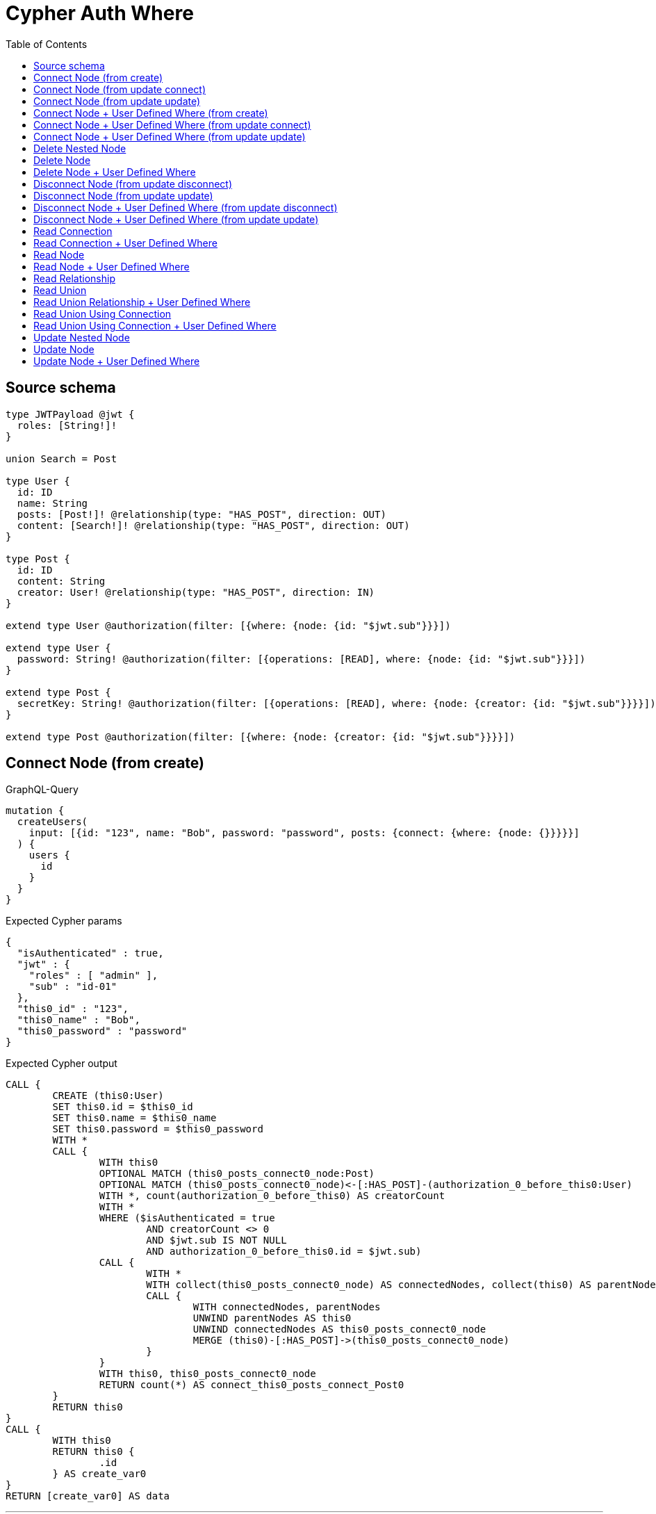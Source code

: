 :toc:

= Cypher Auth Where

== Source schema

[source,graphql,schema=true]
----
type JWTPayload @jwt {
  roles: [String!]!
}

union Search = Post

type User {
  id: ID
  name: String
  posts: [Post!]! @relationship(type: "HAS_POST", direction: OUT)
  content: [Search!]! @relationship(type: "HAS_POST", direction: OUT)
}

type Post {
  id: ID
  content: String
  creator: User! @relationship(type: "HAS_POST", direction: IN)
}

extend type User @authorization(filter: [{where: {node: {id: "$jwt.sub"}}}])

extend type User {
  password: String! @authorization(filter: [{operations: [READ], where: {node: {id: "$jwt.sub"}}}])
}

extend type Post {
  secretKey: String! @authorization(filter: [{operations: [READ], where: {node: {creator: {id: "$jwt.sub"}}}}])
}

extend type Post @authorization(filter: [{where: {node: {creator: {id: "$jwt.sub"}}}}])
----

== Connect Node (from create)

.GraphQL-Query
[source,graphql]
----
mutation {
  createUsers(
    input: [{id: "123", name: "Bob", password: "password", posts: {connect: {where: {node: {}}}}}]
  ) {
    users {
      id
    }
  }
}
----

.Expected Cypher params
[source,json]
----
{
  "isAuthenticated" : true,
  "jwt" : {
    "roles" : [ "admin" ],
    "sub" : "id-01"
  },
  "this0_id" : "123",
  "this0_name" : "Bob",
  "this0_password" : "password"
}
----

.Expected Cypher output
[source,cypher]
----
CALL {
	CREATE (this0:User)
	SET this0.id = $this0_id
	SET this0.name = $this0_name
	SET this0.password = $this0_password
	WITH *
	CALL {
		WITH this0
		OPTIONAL MATCH (this0_posts_connect0_node:Post)
		OPTIONAL MATCH (this0_posts_connect0_node)<-[:HAS_POST]-(authorization_0_before_this0:User)
		WITH *, count(authorization_0_before_this0) AS creatorCount
		WITH *
		WHERE ($isAuthenticated = true
			AND creatorCount <> 0
			AND $jwt.sub IS NOT NULL
			AND authorization_0_before_this0.id = $jwt.sub)
		CALL {
			WITH *
			WITH collect(this0_posts_connect0_node) AS connectedNodes, collect(this0) AS parentNodes
			CALL {
				WITH connectedNodes, parentNodes
				UNWIND parentNodes AS this0
				UNWIND connectedNodes AS this0_posts_connect0_node
				MERGE (this0)-[:HAS_POST]->(this0_posts_connect0_node)
			}
		}
		WITH this0, this0_posts_connect0_node
		RETURN count(*) AS connect_this0_posts_connect_Post0
	}
	RETURN this0
}
CALL {
	WITH this0
	RETURN this0 {
		.id
	} AS create_var0
}
RETURN [create_var0] AS data
----

'''

== Connect Node (from update connect)

.GraphQL-Query
[source,graphql]
----
mutation {
  updateUsers(connect: {posts: {where: {node: {}}}}) {
    users {
      id
    }
  }
}
----

.Expected Cypher params
[source,json]
----
{
  "isAuthenticated" : true,
  "jwt" : {
    "roles" : [ "admin" ],
    "sub" : "id-01"
  }
}
----

.Expected Cypher output
[source,cypher]
----
MATCH (this:User)
WITH *
WHERE ($isAuthenticated = true
	AND $jwt.sub IS NOT NULL
	AND this.id = $jwt.sub)
WITH *
CALL {
	WITH this
	OPTIONAL MATCH (this_connect_posts0_node:Post)
	OPTIONAL MATCH (this_connect_posts0_node)<-[:HAS_POST]-(authorization__before_this0:User)
	WITH *, count(authorization__before_this0) AS creatorCount
	WITH *
	WHERE ($isAuthenticated = true
		AND creatorCount <> 0
		AND $jwt.sub IS NOT NULL
		AND authorization__before_this0.id = $jwt.sub
		AND $isAuthenticated = true
		AND $jwt.sub IS NOT NULL
		AND this.id = $jwt.sub)
	CALL {
		WITH *
		WITH collect(this_connect_posts0_node) AS connectedNodes, collect(this) AS parentNodes
		CALL {
			WITH connectedNodes, parentNodes
			UNWIND parentNodes AS this
			UNWIND connectedNodes AS this_connect_posts0_node
			MERGE (this)-[:HAS_POST]->(this_connect_posts0_node)
		}
	}
	WITH this, this_connect_posts0_node
	RETURN count(*) AS connect_this_connect_posts_Post0
}
WITH *
RETURN collect(DISTINCT this {
	.id
}) AS data
----

'''

== Connect Node (from update update)

.GraphQL-Query
[source,graphql]
----
mutation {
  updateUsers(update: {posts: {connect: {where: {node: {}}}}}) {
    users {
      id
    }
  }
}
----

.Expected Cypher params
[source,json]
----
{
  "isAuthenticated" : true,
  "jwt" : {
    "roles" : [ "admin" ],
    "sub" : "id-01"
  }
}
----

.Expected Cypher output
[source,cypher]
----
MATCH (this:User)
WITH *
WHERE ($isAuthenticated = true
	AND $jwt.sub IS NOT NULL
	AND this.id = $jwt.sub)
WITH *
CALL {
	WITH this
	OPTIONAL MATCH (this_posts0_connect0_node:Post)
	OPTIONAL MATCH (this_posts0_connect0_node)<-[:HAS_POST]-(authorization__before_this0:User)
	WITH *, count(authorization__before_this0) AS creatorCount
	WITH *
	WHERE ($isAuthenticated = true
		AND creatorCount <> 0
		AND $jwt.sub IS NOT NULL
		AND authorization__before_this0.id = $jwt.sub
		AND $isAuthenticated = true
		AND $jwt.sub IS NOT NULL
		AND this.id = $jwt.sub)
	CALL {
		WITH *
		WITH collect(this_posts0_connect0_node) AS connectedNodes, collect(this) AS parentNodes
		CALL {
			WITH connectedNodes, parentNodes
			UNWIND parentNodes AS this
			UNWIND connectedNodes AS this_posts0_connect0_node
			MERGE (this)-[:HAS_POST]->(this_posts0_connect0_node)
		}
	}
	WITH this, this_posts0_connect0_node
	RETURN count(*) AS connect_this_posts0_connect_Post0
}
RETURN collect(DISTINCT this {
	.id
}) AS data
----

'''

== Connect Node + User Defined Where (from create)

.GraphQL-Query
[source,graphql]
----
mutation {
  createUsers(
    input: [{id: "123", name: "Bob", password: "password", posts: {connect: {where: {node: {id: "post-id"}}}}}]
  ) {
    users {
      id
    }
  }
}
----

.Expected Cypher params
[source,json]
----
{
  "isAuthenticated" : true,
  "jwt" : {
    "roles" : [ "admin" ],
    "sub" : "id-01"
  },
  "this0_id" : "123",
  "this0_name" : "Bob",
  "this0_password" : "password",
  "this0_posts_connect0_node_param0" : "post-id"
}
----

.Expected Cypher output
[source,cypher]
----
CALL {
	CREATE (this0:User)
	SET this0.id = $this0_id
	SET this0.name = $this0_name
	SET this0.password = $this0_password
	WITH *
	CALL {
		WITH this0
		OPTIONAL MATCH (this0_posts_connect0_node:Post)
		OPTIONAL MATCH (this0_posts_connect0_node)<-[:HAS_POST]-(authorization_0_before_this0:User)
		WITH *, count(authorization_0_before_this0) AS creatorCount
		WITH *
		WHERE (this0_posts_connect0_node.id = $this0_posts_connect0_node_param0
			AND $isAuthenticated = true
			AND creatorCount <> 0
			AND $jwt.sub IS NOT NULL
			AND authorization_0_before_this0.id = $jwt.sub)
		CALL {
			WITH *
			WITH collect(this0_posts_connect0_node) AS connectedNodes, collect(this0) AS parentNodes
			CALL {
				WITH connectedNodes, parentNodes
				UNWIND parentNodes AS this0
				UNWIND connectedNodes AS this0_posts_connect0_node
				MERGE (this0)-[:HAS_POST]->(this0_posts_connect0_node)
			}
		}
		WITH this0, this0_posts_connect0_node
		RETURN count(*) AS connect_this0_posts_connect_Post0
	}
	RETURN this0
}
CALL {
	WITH this0
	RETURN this0 {
		.id
	} AS create_var0
}
RETURN [create_var0] AS data
----

'''

== Connect Node + User Defined Where (from update connect)

.GraphQL-Query
[source,graphql]
----
mutation {
  updateUsers(connect: {posts: {where: {node: {id: "some-id"}}}}) {
    users {
      id
    }
  }
}
----

.Expected Cypher params
[source,json]
----
{
  "isAuthenticated" : true,
  "jwt" : {
    "roles" : [ "admin" ],
    "sub" : "id-01"
  },
  "this_connect_posts0_node_param0" : "some-id"
}
----

.Expected Cypher output
[source,cypher]
----
MATCH (this:User)
WITH *
WHERE ($isAuthenticated = true
	AND $jwt.sub IS NOT NULL
	AND this.id = $jwt.sub)
WITH *
CALL {
	WITH this
	OPTIONAL MATCH (this_connect_posts0_node:Post)
	OPTIONAL MATCH (this_connect_posts0_node)<-[:HAS_POST]-(authorization__before_this0:User)
	WITH *, count(authorization__before_this0) AS creatorCount
	WITH *
	WHERE (this_connect_posts0_node.id = $this_connect_posts0_node_param0
		AND $isAuthenticated = true
		AND creatorCount <> 0
		AND $jwt.sub IS NOT NULL
		AND authorization__before_this0.id = $jwt.sub
		AND $isAuthenticated = true
		AND $jwt.sub IS NOT NULL
		AND this.id = $jwt.sub)
	CALL {
		WITH *
		WITH collect(this_connect_posts0_node) AS connectedNodes, collect(this) AS parentNodes
		CALL {
			WITH connectedNodes, parentNodes
			UNWIND parentNodes AS this
			UNWIND connectedNodes AS this_connect_posts0_node
			MERGE (this)-[:HAS_POST]->(this_connect_posts0_node)
		}
	}
	WITH this, this_connect_posts0_node
	RETURN count(*) AS connect_this_connect_posts_Post0
}
WITH *
RETURN collect(DISTINCT this {
	.id
}) AS data
----

'''

== Connect Node + User Defined Where (from update update)

.GraphQL-Query
[source,graphql]
----
mutation {
  updateUsers(update: {posts: {connect: {where: {node: {id: "new-id"}}}}}) {
    users {
      id
    }
  }
}
----

.Expected Cypher params
[source,json]
----
{
  "isAuthenticated" : true,
  "jwt" : {
    "roles" : [ "admin" ],
    "sub" : "id-01"
  },
  "this_posts0_connect0_node_param0" : "new-id"
}
----

.Expected Cypher output
[source,cypher]
----
MATCH (this:User)
WITH *
WHERE ($isAuthenticated = true
	AND $jwt.sub IS NOT NULL
	AND this.id = $jwt.sub)
WITH *
CALL {
	WITH this
	OPTIONAL MATCH (this_posts0_connect0_node:Post)
	OPTIONAL MATCH (this_posts0_connect0_node)<-[:HAS_POST]-(authorization__before_this0:User)
	WITH *, count(authorization__before_this0) AS creatorCount
	WITH *
	WHERE (this_posts0_connect0_node.id = $this_posts0_connect0_node_param0
		AND $isAuthenticated = true
		AND creatorCount <> 0
		AND $jwt.sub IS NOT NULL
		AND authorization__before_this0.id = $jwt.sub
		AND $isAuthenticated = true
		AND $jwt.sub IS NOT NULL
		AND this.id = $jwt.sub)
	CALL {
		WITH *
		WITH collect(this_posts0_connect0_node) AS connectedNodes, collect(this) AS parentNodes
		CALL {
			WITH connectedNodes, parentNodes
			UNWIND parentNodes AS this
			UNWIND connectedNodes AS this_posts0_connect0_node
			MERGE (this)-[:HAS_POST]->(this_posts0_connect0_node)
		}
	}
	WITH this, this_posts0_connect0_node
	RETURN count(*) AS connect_this_posts0_connect_Post0
}
RETURN collect(DISTINCT this {
	.id
}) AS data
----

'''

== Delete Nested Node

.GraphQL-Query
[source,graphql]
----
mutation {
  deleteUsers(delete: {posts: {where: {}}}) {
    nodesDeleted
  }
}
----

.Expected Cypher params
[source,json]
----
{
  "isAuthenticated" : true,
  "jwt" : {
    "roles" : [ "admin" ],
    "sub" : "id-01"
  }
}
----

.Expected Cypher output
[source,cypher]
----
MATCH (this:User)
WITH *
WHERE ($isAuthenticated = true
	AND $jwt.sub IS NOT NULL
	AND this.id = $jwt.sub)
WITH *
CALL {
	WITH *
	OPTIONAL MATCH (this)-[this_posts0_relationship:HAS_POST]->(this_posts0:Post)
	OPTIONAL MATCH (this_posts0)<-[:HAS_POST]-(authorization__before_this0:User)
	WITH *, count(authorization__before_this0) AS creatorCount
	WHERE ($isAuthenticated = true
		AND creatorCount <> 0
		AND $jwt.sub IS NOT NULL
		AND authorization__before_this0.id = $jwt.sub)
	WITH this_posts0_relationship, collect(DISTINCT this_posts0) AS this_posts0_to_delete
	CALL {
		WITH this_posts0_to_delete
		UNWIND this_posts0_to_delete AS x DETACH DELETE x
	}
} DETACH DELETE this
----

'''

== Delete Node

.GraphQL-Query
[source,graphql]
----
mutation {
  deleteUsers {
    nodesDeleted
  }
}
----

.Expected Cypher params
[source,json]
----
{
  "isAuthenticated" : true,
  "jwt" : {
    "roles" : [ "admin" ],
    "sub" : "id-01"
  }
}
----

.Expected Cypher output
[source,cypher]
----
MATCH (this:User)
WITH *
WHERE ($isAuthenticated = true
	AND $jwt.sub IS NOT NULL
	AND this.id = $jwt.sub) DETACH DELETE this
----

'''

== Delete Node + User Defined Where

.GraphQL-Query
[source,graphql]
----
mutation {
  deleteUsers(where: {name: "Bob"}) {
    nodesDeleted
  }
}
----

.Expected Cypher params
[source,json]
----
{
  "isAuthenticated" : true,
  "jwt" : {
    "roles" : [ "admin" ],
    "sub" : "id-01"
  },
  "param0" : "Bob"
}
----

.Expected Cypher output
[source,cypher]
----
MATCH (this:User)
WITH *
WHERE (this.name = $param0
	AND $isAuthenticated = true
	AND $jwt.sub IS NOT NULL
	AND this.id = $jwt.sub) DETACH DELETE this
----

'''

== Disconnect Node (from update disconnect)

.GraphQL-Query
[source,graphql]
----
mutation {
  updateUsers(disconnect: {posts: {where: {}}}) {
    users {
      id
    }
  }
}
----

.Expected Cypher params
[source,json]
----
{
  "isAuthenticated" : true,
  "jwt" : {
    "roles" : [ "admin" ],
    "sub" : "id-01"
  },
  "updateUsers" : {
    "args" : {
      "disconnect" : {
        "posts" : [ {
          "where" : { }
        } ]
      }
    }
  }
}
----

.Expected Cypher output
[source,cypher]
----
MATCH (this:User)
WITH *
WHERE ($isAuthenticated = true
	AND $jwt.sub IS NOT NULL
	AND this.id = $jwt.sub)
WITH this
CALL {
	WITH this
	OPTIONAL MATCH (this)-[this_disconnect_posts0_rel:HAS_POST]->(this_disconnect_posts0:Post)
	OPTIONAL MATCH (this_disconnect_posts0)<-[:HAS_POST]-(authorization__before_this0:User)
	WITH *, count(authorization__before_this0) AS creatorCount
	WHERE ($isAuthenticated = true
		AND $jwt.sub IS NOT NULL
		AND this.id = $jwt.sub
		AND $isAuthenticated = true
		AND creatorCount <> 0
		AND $jwt.sub IS NOT NULL
		AND authorization__before_this0.id = $jwt.sub)
	CALL {
		WITH this_disconnect_posts0, this_disconnect_posts0_rel, this
		WITH collect(this_disconnect_posts0) AS this_disconnect_posts0, this_disconnect_posts0_rel, this
		UNWIND this_disconnect_posts0 AS x DELETE this_disconnect_posts0_rel
	}
	RETURN count(*) AS disconnect_this_disconnect_posts_Post
}
WITH *
RETURN collect(DISTINCT this {
	.id
}) AS data
----

'''

== Disconnect Node (from update update)

.GraphQL-Query
[source,graphql]
----
mutation {
  updateUsers(update: {posts: {disconnect: {where: {}}}}) {
    users {
      id
    }
  }
}
----

.Expected Cypher params
[source,json]
----
{
  "isAuthenticated" : true,
  "jwt" : {
    "roles" : [ "admin" ],
    "sub" : "id-01"
  }
}
----

.Expected Cypher output
[source,cypher]
----
MATCH (this:User)
WITH *
WHERE ($isAuthenticated = true
	AND $jwt.sub IS NOT NULL
	AND this.id = $jwt.sub)
WITH this
CALL {
	WITH this
	OPTIONAL MATCH (this)-[this_posts0_disconnect0_rel:HAS_POST]->(this_posts0_disconnect0:Post)
	OPTIONAL MATCH (this_posts0_disconnect0)<-[:HAS_POST]-(authorization__before_this0:User)
	WITH *, count(authorization__before_this0) AS creatorCount
	WHERE ($isAuthenticated = true
		AND $jwt.sub IS NOT NULL
		AND this.id = $jwt.sub
		AND $isAuthenticated = true
		AND creatorCount <> 0
		AND $jwt.sub IS NOT NULL
		AND authorization__before_this0.id = $jwt.sub)
	CALL {
		WITH this_posts0_disconnect0, this_posts0_disconnect0_rel, this
		WITH collect(this_posts0_disconnect0) AS this_posts0_disconnect0, this_posts0_disconnect0_rel, this
		UNWIND this_posts0_disconnect0 AS x DELETE this_posts0_disconnect0_rel
	}
	RETURN count(*) AS disconnect_this_posts0_disconnect_Post
}
RETURN collect(DISTINCT this {
	.id
}) AS data
----

'''

== Disconnect Node + User Defined Where (from update disconnect)

.GraphQL-Query
[source,graphql]
----
mutation {
  updateUsers(disconnect: {posts: {where: {node: {id: "some-id"}}}}) {
    users {
      id
    }
  }
}
----

.Expected Cypher params
[source,json]
----
{
  "isAuthenticated" : true,
  "jwt" : {
    "roles" : [ "admin" ],
    "sub" : "id-01"
  },
  "updateUsers" : {
    "args" : {
      "disconnect" : {
        "posts" : [ {
          "where" : {
            "node" : {
              "id" : "some-id"
            }
          }
        } ]
      }
    }
  },
  "updateUsers_args_disconnect_posts0_where_Post_this_disconnect_posts0param0" : "some-id"
}
----

.Expected Cypher output
[source,cypher]
----
MATCH (this:User)
WITH *
WHERE ($isAuthenticated = true
	AND $jwt.sub IS NOT NULL
	AND this.id = $jwt.sub)
WITH this
CALL {
	WITH this
	OPTIONAL MATCH (this)-[this_disconnect_posts0_rel:HAS_POST]->(this_disconnect_posts0:Post)
	OPTIONAL MATCH (this_disconnect_posts0)<-[:HAS_POST]-(authorization__before_this0:User)
	WITH *, count(authorization__before_this0) AS creatorCount
	WHERE (this_disconnect_posts0.id = $updateUsers_args_disconnect_posts0_where_Post_this_disconnect_posts0param0
		AND $isAuthenticated = true
		AND $jwt.sub IS NOT NULL
		AND this.id = $jwt.sub
		AND $isAuthenticated = true
		AND creatorCount <> 0
		AND $jwt.sub IS NOT NULL
		AND authorization__before_this0.id = $jwt.sub)
	CALL {
		WITH this_disconnect_posts0, this_disconnect_posts0_rel, this
		WITH collect(this_disconnect_posts0) AS this_disconnect_posts0, this_disconnect_posts0_rel, this
		UNWIND this_disconnect_posts0 AS x DELETE this_disconnect_posts0_rel
	}
	RETURN count(*) AS disconnect_this_disconnect_posts_Post
}
WITH *
RETURN collect(DISTINCT this {
	.id
}) AS data
----

'''

== Disconnect Node + User Defined Where (from update update)

.GraphQL-Query
[source,graphql]
----
mutation {
  updateUsers(update: {posts: [{disconnect: {where: {node: {id: "new-id"}}}}]}) {
    users {
      id
    }
  }
}
----

.Expected Cypher params
[source,json]
----
{
  "isAuthenticated" : true,
  "jwt" : {
    "roles" : [ "admin" ],
    "sub" : "id-01"
  },
  "updateUsers" : {
    "args" : {
      "update" : {
        "posts" : [ {
          "disconnect" : [ {
            "where" : {
              "node" : {
                "id" : "new-id"
              }
            }
          } ]
        } ]
      }
    }
  },
  "updateUsers_args_update_posts0_disconnect0_where_Post_this_posts0_disconnect0param0" : "new-id"
}
----

.Expected Cypher output
[source,cypher]
----
MATCH (this:User)
WITH *
WHERE ($isAuthenticated = true
	AND $jwt.sub IS NOT NULL
	AND this.id = $jwt.sub)
WITH this
CALL {
	WITH this
	OPTIONAL MATCH (this)-[this_posts0_disconnect0_rel:HAS_POST]->(this_posts0_disconnect0:Post)
	OPTIONAL MATCH (this_posts0_disconnect0)<-[:HAS_POST]-(authorization__before_this0:User)
	WITH *, count(authorization__before_this0) AS creatorCount
	WHERE (this_posts0_disconnect0.id = $updateUsers_args_update_posts0_disconnect0_where_Post_this_posts0_disconnect0param0
		AND $isAuthenticated = true
		AND $jwt.sub IS NOT NULL
		AND this.id = $jwt.sub
		AND $isAuthenticated = true
		AND creatorCount <> 0
		AND $jwt.sub IS NOT NULL
		AND authorization__before_this0.id = $jwt.sub)
	CALL {
		WITH this_posts0_disconnect0, this_posts0_disconnect0_rel, this
		WITH collect(this_posts0_disconnect0) AS this_posts0_disconnect0, this_posts0_disconnect0_rel, this
		UNWIND this_posts0_disconnect0 AS x DELETE this_posts0_disconnect0_rel
	}
	RETURN count(*) AS disconnect_this_posts0_disconnect_Post
}
RETURN collect(DISTINCT this {
	.id
}) AS data
----

'''

== Read Connection

.GraphQL-Query
[source,graphql]
----
{
  users {
    id
    postsConnection {
      edges {
        node {
          content
        }
      }
    }
  }
}
----

.Expected Cypher params
[source,json]
----
{
  "isAuthenticated" : true,
  "jwt" : {
    "roles" : [ "admin" ],
    "sub" : "id-01"
  }
}
----

.Expected Cypher output
[source,cypher]
----
MATCH (this:User)
WITH *
WHERE ($isAuthenticated = true
	AND $jwt.sub IS NOT NULL
	AND this.id = $jwt.sub)
CALL {
	WITH this
	MATCH (this)-[this0:HAS_POST]->(this1:Post)
	OPTIONAL MATCH (this1)<-[:HAS_POST]-(this2:User)
	WITH *, count(this2) AS creatorCount
	WITH *
	WHERE ($isAuthenticated = true
		AND creatorCount <> 0
		AND $jwt.sub IS NOT NULL
		AND this2.id = $jwt.sub)
	WITH collect( {
		node: this1,
		relationship: this0
	}) AS edges
	WITH edges, size(edges) AS totalCount
	CALL {
		WITH edges
		UNWIND edges AS edge
		WITH edge.node AS this1, edge.relationship AS this0
		RETURN collect( {
			node: {
				content: this1.content
			}
		}) AS var3
	}
	RETURN {
		edges: var3,
		totalCount: totalCount
	} AS var4
}
RETURN this {
	.id,
	postsConnection: var4
} AS this
----

'''

== Read Connection + User Defined Where

.GraphQL-Query
[source,graphql]
----
{
  users {
    id
    postsConnection(where: {node: {id: "some-id"}}) {
      edges {
        node {
          content
        }
      }
    }
  }
}
----

.Expected Cypher params
[source,json]
----
{
  "isAuthenticated" : true,
  "jwt" : {
    "roles" : [ "admin" ],
    "sub" : "id-01"
  },
  "param2" : "some-id"
}
----

.Expected Cypher output
[source,cypher]
----
MATCH (this:User)
WITH *
WHERE ($isAuthenticated = true
	AND $jwt.sub IS NOT NULL
	AND this.id = $jwt.sub)
CALL {
	WITH this
	MATCH (this)-[this0:HAS_POST]->(this1:Post)
	OPTIONAL MATCH (this1)<-[:HAS_POST]-(this2:User)
	WITH *, count(this2) AS creatorCount
	WITH *
	WHERE (this1.id = $param2
		AND $isAuthenticated = true
		AND creatorCount <> 0
		AND $jwt.sub IS NOT NULL
		AND this2.id = $jwt.sub)
	WITH collect( {
		node: this1,
		relationship: this0
	}) AS edges
	WITH edges, size(edges) AS totalCount
	CALL {
		WITH edges
		UNWIND edges AS edge
		WITH edge.node AS this1, edge.relationship AS this0
		RETURN collect( {
			node: {
				content: this1.content
			}
		}) AS var3
	}
	RETURN {
		edges: var3,
		totalCount: totalCount
	} AS var4
}
RETURN this {
	.id,
	postsConnection: var4
} AS this
----

'''

== Read Node

.GraphQL-Query
[source,graphql]
----
{
  users {
    id
  }
}
----

.Expected Cypher params
[source,json]
----
{
  "isAuthenticated" : true,
  "jwt" : {
    "roles" : [ "admin" ],
    "sub" : "id-01"
  }
}
----

.Expected Cypher output
[source,cypher]
----
MATCH (this:User)
WITH *
WHERE ($isAuthenticated = true
	AND $jwt.sub IS NOT NULL
	AND this.id = $jwt.sub)
RETURN this {
	.id
} AS this
----

'''

== Read Node + User Defined Where

.GraphQL-Query
[source,graphql]
----
{
  users(where: {name: "bob"}) {
    id
  }
}
----

.Expected Cypher params
[source,json]
----
{
  "isAuthenticated" : true,
  "jwt" : {
    "roles" : [ "admin" ],
    "sub" : "id-01"
  },
  "param0" : "bob"
}
----

.Expected Cypher output
[source,cypher]
----
MATCH (this:User)
WITH *
WHERE (this.name = $param0
	AND $isAuthenticated = true
	AND $jwt.sub IS NOT NULL
	AND this.id = $jwt.sub)
RETURN this {
	.id
} AS this
----

'''

== Read Relationship

.GraphQL-Query
[source,graphql]
----
{
  users {
    id
    posts {
      content
    }
  }
}
----

.Expected Cypher params
[source,json]
----
{
  "isAuthenticated" : true,
  "jwt" : {
    "roles" : [ "admin" ],
    "sub" : "id-01"
  }
}
----

.Expected Cypher output
[source,cypher]
----
MATCH (this:User)
WITH *
WHERE ($isAuthenticated = true
	AND $jwt.sub IS NOT NULL
	AND this.id = $jwt.sub)
CALL {
	WITH this
	MATCH (this)-[this0:HAS_POST]->(this1:Post)
	OPTIONAL MATCH (this1)<-[:HAS_POST]-(this2:User)
	WITH *, count(this2) AS creatorCount
	WITH *
	WITH *
	WHERE ($isAuthenticated = true
		AND creatorCount <> 0
		AND $jwt.sub IS NOT NULL
		AND this2.id = $jwt.sub)
	WITH this1 {
		.content
	} AS this1
	RETURN collect(this1) AS var3
}
RETURN this {
	.id,
	posts: var3
} AS this
----

'''

== Read Union

.GraphQL-Query
[source,graphql]
----
{
  users {
    id
    content {
      ... on Post {
        id
      }
    }
  }
}
----

.Expected Cypher params
[source,json]
----
{
  "isAuthenticated" : true,
  "jwt" : {
    "roles" : [ "admin" ],
    "sub" : "id-01"
  }
}
----

.Expected Cypher output
[source,cypher]
----
MATCH (this:User)
WITH *
WHERE ($isAuthenticated = true
	AND $jwt.sub IS NOT NULL
	AND this.id = $jwt.sub)
CALL {
	WITH this
	CALL {
		WITH *
		MATCH (this)-[this0:HAS_POST]->(this1:Post)
		OPTIONAL MATCH (this1)<-[:HAS_POST]-(this2:User)
		WITH *, count(this2) AS creatorCount
		WITH *
		WHERE ($isAuthenticated = true
			AND creatorCount <> 0
			AND $jwt.sub IS NOT NULL
			AND this2.id = $jwt.sub)
		WITH this1 {
			.id,
			__resolveType: 'Post',
			__id: id(this1)
		} AS this1
		RETURN this1 AS var3
	}
	WITH var3
	RETURN collect(var3) AS var3
}
RETURN this {
	.id,
	content: var3
} AS this
----

'''

== Read Union Relationship + User Defined Where

.GraphQL-Query
[source,graphql]
----
{
  users {
    id
    posts(where: {content: "cool"}) {
      content
    }
  }
}
----

.Expected Cypher params
[source,json]
----
{
  "isAuthenticated" : true,
  "jwt" : {
    "roles" : [ "admin" ],
    "sub" : "id-01"
  },
  "param2" : "cool"
}
----

.Expected Cypher output
[source,cypher]
----
MATCH (this:User)
WITH *
WHERE ($isAuthenticated = true
	AND $jwt.sub IS NOT NULL
	AND this.id = $jwt.sub)
CALL {
	WITH this
	MATCH (this)-[this0:HAS_POST]->(this1:Post)
	OPTIONAL MATCH (this1)<-[:HAS_POST]-(this2:User)
	WITH *, count(this2) AS creatorCount
	WITH *
	WITH *
	WHERE (this1.content = $param2
		AND $isAuthenticated = true
		AND creatorCount <> 0
		AND $jwt.sub IS NOT NULL
		AND this2.id = $jwt.sub)
	WITH this1 {
		.content
	} AS this1
	RETURN collect(this1) AS var3
}
RETURN this {
	.id,
	posts: var3
} AS this
----

'''

== Read Union Using Connection

.GraphQL-Query
[source,graphql]
----
{
  users {
    id
    contentConnection {
      edges {
        node {
          ... on Post {
            id
          }
        }
      }
    }
  }
}
----

.Expected Cypher params
[source,json]
----
{
  "isAuthenticated" : true,
  "jwt" : {
    "roles" : [ "admin" ],
    "sub" : "id-01"
  }
}
----

.Expected Cypher output
[source,cypher]
----
MATCH (this:User)
WITH *
WHERE ($isAuthenticated = true
	AND $jwt.sub IS NOT NULL
	AND this.id = $jwt.sub)
CALL {
	WITH this
	CALL {
		WITH this
		MATCH (this)-[this0:HAS_POST]->(this1:Post)
		OPTIONAL MATCH (this1)<-[:HAS_POST]-(this2:User)
		WITH *, count(this2) AS creatorCount
		WITH *
		WHERE ($isAuthenticated = true
			AND creatorCount <> 0
			AND $jwt.sub IS NOT NULL
			AND this2.id = $jwt.sub)
		WITH {
			node: {
				__resolveType: 'Post',
				__id: id(this1),
				id: this1.id
			}
		} AS edge
		RETURN edge
	}
	WITH collect(edge) AS edges
	WITH edges, size(edges) AS totalCount
	RETURN {
		edges: edges,
		totalCount: totalCount
	} AS var3
}
RETURN this {
	.id,
	contentConnection: var3
} AS this
----

'''

== Read Union Using Connection + User Defined Where

.GraphQL-Query
[source,graphql]
----
{
  users {
    id
    contentConnection(where: {Post: {node: {id: "some-id"}}}) {
      edges {
        node {
          ... on Post {
            id
          }
        }
      }
    }
  }
}
----

.Expected Cypher params
[source,json]
----
{
  "isAuthenticated" : true,
  "jwt" : {
    "roles" : [ "admin" ],
    "sub" : "id-01"
  },
  "param2" : "some-id"
}
----

.Expected Cypher output
[source,cypher]
----
MATCH (this:User)
WITH *
WHERE ($isAuthenticated = true
	AND $jwt.sub IS NOT NULL
	AND this.id = $jwt.sub)
CALL {
	WITH this
	CALL {
		WITH this
		MATCH (this)-[this0:HAS_POST]->(this1:Post)
		OPTIONAL MATCH (this1)<-[:HAS_POST]-(this2:User)
		WITH *, count(this2) AS creatorCount
		WITH *
		WHERE (this1.id = $param2
			AND $isAuthenticated = true
			AND creatorCount <> 0
			AND $jwt.sub IS NOT NULL
			AND this2.id = $jwt.sub)
		WITH {
			node: {
				__resolveType: 'Post',
				__id: id(this1),
				id: this1.id
			}
		} AS edge
		RETURN edge
	}
	WITH collect(edge) AS edges
	WITH edges, size(edges) AS totalCount
	RETURN {
		edges: edges,
		totalCount: totalCount
	} AS var3
}
RETURN this {
	.id,
	contentConnection: var3
} AS this
----

'''

== Update Nested Node

.GraphQL-Query
[source,graphql]
----
mutation {
  updateUsers(update: {posts: {update: {node: {id: "new-id"}}}}) {
    users {
      id
      posts {
        id
      }
    }
  }
}
----

.Expected Cypher params
[source,json]
----
{
  "isAuthenticated" : true,
  "jwt" : {
    "roles" : [ "admin" ],
    "sub" : "id-01"
  },
  "this_update_posts0_id" : "new-id"
}
----

.Expected Cypher output
[source,cypher]
----
MATCH (this:User)
WITH *
WHERE ($isAuthenticated = true
	AND $jwt.sub IS NOT NULL
	AND this.id = $jwt.sub)
WITH this
CALL {
	WITH this
	MATCH (this)-[this_has_post0_relationship:HAS_POST]->(this_posts0:Post)
	OPTIONAL MATCH (this_posts0)<-[:HAS_POST]-(authorization__before_this0:User)
	WITH *, count(authorization__before_this0) AS creatorCount
	WHERE ($isAuthenticated = true
		AND creatorCount <> 0
		AND $jwt.sub IS NOT NULL
		AND authorization__before_this0.id = $jwt.sub)
	SET this_posts0.id = $this_update_posts0_id
	WITH this, this_posts0
	CALL {
		WITH this_posts0
		MATCH (this_posts0)<-[this_posts0_creator_User_unique:HAS_POST]-(:User)
		WITH count(this_posts0_creator_User_unique) AS c
		WHERE apoc.util.validatePredicate(NOT (c = 1), '@neo4j/graphql/RELATIONSHIP-REQUIREDPost.creator required exactly once', [0])
		RETURN c AS this_posts0_creator_User_unique_ignored
	}
	RETURN count(*) AS update_this_posts0
}
WITH *
CALL {
	WITH this
	MATCH (this)-[update_this0:HAS_POST]->(update_this1:Post)
	OPTIONAL MATCH (update_this1)<-[:HAS_POST]-(update_this2:User)
	WITH *, count(update_this2) AS creatorCount
	WITH *
	WHERE ($isAuthenticated = true
		AND creatorCount <> 0
		AND $jwt.sub IS NOT NULL
		AND update_this2.id = $jwt.sub)
	WITH update_this1 {
		.id
	} AS update_this1
	RETURN collect(update_this1) AS update_var3
}
RETURN collect(DISTINCT this {
	.id,
	posts: update_var3
}) AS data
----

'''

== Update Node

.GraphQL-Query
[source,graphql]
----
mutation {
  updateUsers(update: {name: "Bob"}) {
    users {
      id
    }
  }
}
----

.Expected Cypher params
[source,json]
----
{
  "isAuthenticated" : true,
  "jwt" : {
    "roles" : [ "admin" ],
    "sub" : "id-01"
  },
  "this_update_name" : "Bob"
}
----

.Expected Cypher output
[source,cypher]
----
MATCH (this:User)
WITH *
WHERE ($isAuthenticated = true
	AND $jwt.sub IS NOT NULL
	AND this.id = $jwt.sub)
SET this.name = $this_update_name
RETURN collect(DISTINCT this {
	.id
}) AS data
----

'''

== Update Node + User Defined Where

.GraphQL-Query
[source,graphql]
----
mutation {
  updateUsers(where: {name: "bob"}, update: {name: "Bob"}) {
    users {
      id
    }
  }
}
----

.Expected Cypher params
[source,json]
----
{
  "isAuthenticated" : true,
  "jwt" : {
    "roles" : [ "admin" ],
    "sub" : "id-01"
  },
  "param0" : "bob",
  "this_update_name" : "Bob"
}
----

.Expected Cypher output
[source,cypher]
----
MATCH (this:User)
WITH *
WHERE (this.name = $param0
	AND $isAuthenticated = true
	AND $jwt.sub IS NOT NULL
	AND this.id = $jwt.sub)
SET this.name = $this_update_name
RETURN collect(DISTINCT this {
	.id
}) AS data
----

'''

